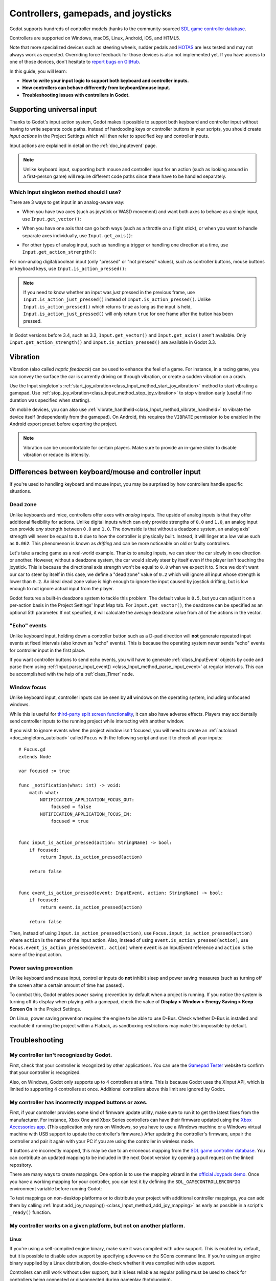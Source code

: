 .. _doc_controllers_gamepads_joysticks:

Controllers, gamepads, and joysticks
====================================

Godot supports hundreds of controller models thanks to the community-sourced
`SDL game controller database <https://github.com/gabomdq/SDL_GameControllerDB>`__.

Controllers are supported on Windows, macOS, Linux, Android, iOS, and HTML5.

Note that more specialized devices such as steering wheels, rudder pedals and
`HOTAS <https://en.wikipedia.org/wiki/HOTAS>`__ are less tested and may not
always work as expected. Overriding force feedback for those devices is also not
implemented yet. If you have access to one of those devices, don't hesitate to
`report bugs on GitHub
<https://github.com/godotengine/godot/blob/master/CONTRIBUTING.md#reporting-bugs>`__.

In this guide, you will learn:

- **How to write your input logic to support both keyboard and controller inputs.**
- **How controllers can behave differently from keyboard/mouse input.**
- **Troubleshooting issues with controllers in Godot.**

Supporting universal input
--------------------------

Thanks to Godot's input action system, Godot makes it possible to support both
keyboard and controller input without having to write separate code paths.
Instead of hardcoding keys or controller buttons in your scripts, you should
create *input actions* in the Project Settings which will then refer to
specified key and controller inputs.

Input actions are explained in detail on the :ref:`doc_inputevent` page.

.. note::

    Unlike keyboard input, supporting both mouse and controller input for an
    action (such as looking around in a first-person game) will require
    different code paths since these have to be handled separately.

Which Input singleton method should I use?
^^^^^^^^^^^^^^^^^^^^^^^^^^^^^^^^^^^^^^^^^^

There are 3 ways to get input in an analog-aware way:

- When you have two axes (such as joystick or WASD movement) and want both
  axes to behave as a single input, use ``Input.get_vector()``:

.. tabs::
 .. code-tab:: gdscript GDScript

    # `velocity` will be a Vector2 between `Vector2(-1.0, -1.0)` and `Vector2(1.0, 1.0)`.
    # This handles deadzone in a correct way for most use cases.
    # The resulting deadzone will have a circular shape as it generally should.
    var velocity = Input.get_vector("move_left", "move_right", "move_forward", "move_back")

    # The line below is similar to `get_vector()`, except that it handles
    # the deadzone in a less optimal way. The resulting deadzone will have
    # a square-ish shape when it should ideally have a circular shape.
    var velocity = Vector2(
            Input.get_action_strength("move_right") - Input.get_action_strength("move_left"),
            Input.get_action_strength("move_back") - Input.get_action_strength("move_forward")
    ).limit_length(1.0)

 .. code-tab:: csharp

    // `velocity` will be a Vector2 between `Vector2(-1.0, -1.0)` and `Vector2(1.0, 1.0)`.
    // This handles deadzone in a correct way for most use cases.
    // The resulting deadzone will have a circular shape as it generally should.
    Vector2 velocity = Input.GetVector("move_left", "move_right", "move_forward", "move_back");

    // The line below is similar to `get_vector()`, except that it handles
    // the deadzone in a less optimal way. The resulting deadzone will have
    // a square-ish shape when it should ideally have a circular shape.
    Vector2 velocity = new Vector2(
            Input.GetActionStrength("move_right") - Input.GetActionStrength("move_left"),
            Input.GetActionStrength("move_back") - Input.GetActionStrength("move_forward")
    ).LimitLength(1.0);

- When you have one axis that can go both ways (such as a throttle on a
  flight stick), or when you want to handle separate axes individually,
  use ``Input.get_axis()``:

.. tabs::
 .. code-tab:: gdscript GDScript

    # `walk` will be a floating-point number between `-1.0` and `1.0`.
    var walk = Input.get_axis("move_left", "move_right")

    # The line above is a shorter form of:
    var walk = Input.get_action_strength("move_right") - Input.get_action_strength("move_left")

 .. code-tab:: csharp

    // `walk` will be a floating-point number between `-1.0` and `1.0`.
    float walk = Input.GetAxis("move_left", "move_right");

    // The line above is a shorter form of:
    float walk = Input.GetActionStrength("move_right") - Input.GetActionStrength("move_left");

- For other types of analog input, such as handling a trigger or handling
  one direction at a time, use ``Input.get_action_strength()``:

.. tabs::
 .. code-tab:: gdscript GDScript

    # `strength` will be a floating-point number between `0.0` and `1.0`.
    var strength = Input.get_action_strength("accelerate")

 .. code-tab:: csharp

    // `strength` will be a floating-point number between `0.0` and `1.0`.
    float strength = Input.GetActionStrength("accelerate");

For non-analog digital/boolean input (only "pressed" or "not pressed" values),
such as controller buttons, mouse buttons or keyboard keys,
use ``Input.is_action_pressed()``:

.. tabs::
 .. code-tab:: gdscript GDScript

    # `jumping` will be a boolean with a value of `true` or `false`.
    var jumping = Input.is_action_pressed("jump")

 .. code-tab:: csharp

    // `jumping` will be a boolean with a value of `true` or `false`.
    bool jumping = Input.IsActionPressed("jump");

.. note::

    If you need to know whether an input was *just* pressed in the previous
    frame, use ``Input.is_action_just_pressed()`` instead of
    ``Input.is_action_pressed()``. Unlike ``Input.is_action_pressed()`` which
    returns ``true`` as long as the input is
    held, ``Input.is_action_just_pressed()`` will only return ``true`` for one
    frame after the button has been pressed.

In Godot versions before 3.4, such as 3.3, ``Input.get_vector()`` and
``Input.get_axis()`` aren't available. Only ``Input.get_action_strength()``
and ``Input.is_action_pressed()`` are available in Godot 3.3.

Vibration
---------

Vibration (also called *haptic feedback*) can be used to enhance the feel of a
game. For instance, in a racing game, you can convey the surface the car is
currently driving on through vibration, or create a sudden vibration on a crash.

Use the Input singleton's
:ref:`start_joy_vibration<class_Input_method_start_joy_vibration>` method to
start vibrating a gamepad. Use
:ref:`stop_joy_vibration<class_Input_method_stop_joy_vibration>` to stop
vibration early (useful if no duration was specified when starting).

On mobile devices, you can also use
:ref:`vibrate_handheld<class_Input_method_vibrate_handheld>` to vibrate the
device itself (independently from the gamepad). On Android, this requires the
``VIBRATE`` permission to be enabled in the Android export preset before
exporting the project.

.. note::

   Vibration can be uncomfortable for certain players. Make sure to provide an
   in-game slider to disable vibration or reduce its intensity.

Differences between keyboard/mouse and controller input
-------------------------------------------------------

If you're used to handling keyboard and mouse input, you may be surprised by how
controllers handle specific situations.

Dead zone
^^^^^^^^^

Unlike keyboards and mice, controllers offer axes with *analog* inputs. The
upside of analog inputs is that they offer additional flexibility for actions.
Unlike digital inputs which can only provide strengths of ``0.0`` and ``1.0``,
an analog input can provide *any* strength between ``0.0`` and ``1.0``. The
downside is that without a deadzone system, an analog axis' strength will never
be equal to ``0.0`` due to how the controller is physically built. Instead, it
will linger at a low value such as ``0.062``. This phenomenon is known as
*drifting* and can be more noticeable on old or faulty controllers.

Let's take a racing game as a real-world example. Thanks to analog inputs, we
can steer the car slowly in one direction or another. However, without a
deadzone system, the car would slowly steer by itself even if the player isn't
touching the joystick. This is because the directional axis strength won't be
equal to ``0.0`` when we expect it to. Since we don't want our car to steer by
itself in this case, we define a "dead zone" value of ``0.2`` which will ignore
all input whose strength is lower than ``0.2``. An ideal dead zone value is high
enough to ignore the input caused by joystick drifting, but is low enough to not
ignore actual input from the player.

Godot features a built-in deadzone system to tackle this problem. The default
value is ``0.5``, but you can adjust it on a per-action basis in the Project
Settings' Input Map tab. For ``Input.get_vector()``, the deadzone can be
specified as an optional 5th parameter. If not specified, it will calculate the
average deadzone value from all of the actions in the vector.

"Echo" events
^^^^^^^^^^^^^

Unlike keyboard input, holding down a controller button such as a D-pad
direction will **not** generate repeated input events at fixed intervals (also
known as "echo" events). This is because the operating system never sends "echo"
events for controller input in the first place.

If you want controller buttons to send echo events, you will have to generate
:ref:`class_InputEvent` objects by code and parse them using
:ref:`Input.parse_input_event() <class_Input_method_parse_input_event>`
at regular intervals. This can be accomplished
with the help of a :ref:`class_Timer` node.

Window focus
^^^^^^^^^^^^

Unlike keyboard input, controller inputs can be seen by **all** windows on the
operating system, including unfocused windows.

While this is useful for
`third-party split screen functionality <https://nucleus-coop.github.io/>`__,
it can also have adverse effects. Players may accidentally send controller inputs
to the running project while interacting with another window.

If you wish to ignore events when the project window isn't focused, you will
need to create an :ref:`autoload <doc_singletons_autoload>` called ``Focus``
with the following script and use it to check all your inputs:

::

    # Focus.gd
    extends Node

    var focused := true

    func _notification(what: int) -> void:
        match what:
            NOTIFICATION_APPLICATION_FOCUS_OUT:
                focused = false
            NOTIFICATION_APPLICATION_FOCUS_IN:
                focused = true


    func input_is_action_pressed(action: StringName) -> bool:
        if focused:
            return Input.is_action_pressed(action)

        return false


    func event_is_action_pressed(event: InputEvent, action: StringName) -> bool:
        if focused:
            return event.is_action_pressed(action)

        return false

Then, instead of using ``Input.is_action_pressed(action)``, use
``Focus.input_is_action_pressed(action)`` where ``action`` is the name of
the input action. Also, instead of using ``event.is_action_pressed(action)``,
use ``Focus.event_is_action_pressed(event, action)`` where ``event`` is an
InputEvent reference and ``action`` is the name of the input action.

Power saving prevention
^^^^^^^^^^^^^^^^^^^^^^^

Unlike keyboard and mouse input, controller inputs do **not** inhibit sleep and
power saving measures (such as turning off the screen after a certain amount of
time has passed).

To combat this, Godot enables power saving prevention by default when a project
is running. If you notice the system is turning off its display when playing
with a gamepad, check the value of **Display > Window > Energy Saving > Keep Screen On**
in the Project Settings.

On Linux, power saving prevention requires the engine to be able to use D-Bus.
Check whether D-Bus is installed and reachable if running the project within a
Flatpak, as sandboxing restrictions may make this impossible by default.

Troubleshooting
---------------

.. seealso::

    You can view a list of
    `known issues with controller support <https://github.com/godotengine/godot/issues?q=is%3Aopen+is%3Aissue+label%3Atopic%3Ainput+gamepad>`__
    on GitHub.

My controller isn't recognized by Godot.
^^^^^^^^^^^^^^^^^^^^^^^^^^^^^^^^^^^^^^^^

First, check that your controller is recognized by other applications. You can
use the `Gamepad Tester <https://gamepad-tester.com/>`__ website to confirm that
your controller is recognized.

Also, on Windows, Godot only supports up to 4 controllers at a time. This is
because Godot uses the XInput API, which is limited to supporting 4 controllers
at once. Additional controllers above this limit are ignored by Godot.

My controller has incorrectly mapped buttons or axes.
^^^^^^^^^^^^^^^^^^^^^^^^^^^^^^^^^^^^^^^^^^^^^^^^^^^^^

First, if your controller provides some kind of firmware update utility,
make sure to run it to get the latest fixes from the manufacturer. For instance,
Xbox One and Xbox Series controllers can have their firmware updated using the
`Xbox Accessories app <https://www.microsoft.com/en-us/p/xbox-accessories/9nblggh30xj3>`__.
(This application only runs on Windows, so you have to use a Windows machine
or a Windows virtual machine with USB support to update the controller's firmware.)
After updating the controller's firmware, unpair the controller and pair it again
with your PC if you are using the controller in wireless mode.

If buttons are incorrectly mapped, this may be due to an erroneous mapping from
the `SDL game controller database <https://github.com/gabomdq/SDL_GameControllerDB>`__.
You can contribute an updated mapping to be included in the next Godot version
by opening a pull request on the linked repository.

There are many ways to create mappings. One option is to use the mapping wizard
in the `official Joypads demo <https://godotengine.org/asset-library/asset/140>`__.
Once you have a working mapping for your controller, you can test it by defining
the ``SDL_GAMECONTROLLERCONFIG`` environment variable before running Godot:

.. tabs::
 .. code-tab:: bash Linux/macOS

    export SDL_GAMECONTROLLERCONFIG="your:mapping:here"
    ./path/to/godot.x86_64

 .. code-tab:: bat Windows (cmd)

    set SDL_GAMECONTROLLERCONFIG=your:mapping:here
    path\to\godot.exe

 .. code-tab:: powershell Windows (PowerShell)

    $env:SDL_GAMECONTROLLERCONFIG="your:mapping:here"
    path\to\godot.exe

To test mappings on non-desktop platforms or to distribute your project with
additional controller mappings, you can add them by calling
:ref:`Input.add_joy_mapping() <class_Input_method_add_joy_mapping>`
as early as possible in a script's ``_ready()`` function.

My controller works on a given platform, but not on another platform.
^^^^^^^^^^^^^^^^^^^^^^^^^^^^^^^^^^^^^^^^^^^^^^^^^^^^^^^^^^^^^^^^^^^^^

Linux
~~~~~

If you're using a self-compiled engine binary, make sure it was compiled with
udev support. This is enabled by default, but it is possible to disable udev
support by specifying ``udev=no`` on the SCons command line. If you're using an
engine binary supplied by a Linux distribution, double-check whether it was
compiled with udev support.

Controllers can still work without udev support, but it is less reliable as
regular polling must be used to check for controllers being connected or
disconnected during gameplay (hotplugging).

HTML5
~~~~~

HTML5 controller support is often less reliable compared to "native" platforms.
The quality of controller support tends to vary wildly across browsers. As a
result, you may have to instruct your players to use a different browser if they
can't get their controller to work.
